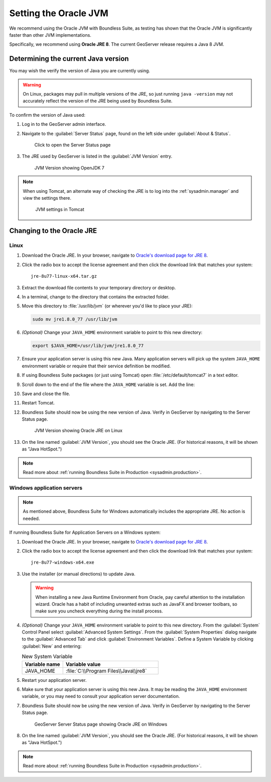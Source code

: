 .. _sysadmin.jvm.setting:

Setting the Oracle JVM
======================

We recommend using the Oracle JVM with Boundless Suite, as testing has shown that the Oracle JVM is significantly faster than other JVM implementations.

Specifically, we recommend using **Oracle JRE 8**. The current GeoServer release requires a Java 8 JVM.

Determining the current Java version
------------------------------------

You may wish the verify the version of Java you are currently using.

.. warning:: On Linux, packages may pull in multiple versions of the JRE, so just running ``java -version`` may not accurately reflect the version of the JRE being used by Boundless Suite.

To confirm the version of Java used:

#. Log in to the GeoServer admin interface.

#. Navigate to the :guilabel:`Server Status` page, found on the left side under :guilabel:`About & Status`.

   .. figure:: img/jvm_serverstatuslink.png

      Click to open the Server Status page

#. The JRE used by GeoServer is listed in the :guilabel:`JVM Version` entry.

   .. figure:: img/jvm_version.png
      
      JVM Version showing OpenJDK 7

.. note::

   When using Tomcat, an alternate way of checking the JRE is to log into the :ref:`sysadmin.manager` and view the settings there.

   .. figure:: img/jvm_tomcat.png

      JVM settings in Tomcat

Changing to the Oracle JRE
--------------------------

Linux
^^^^^

#. Download the Oracle JRE. In your browser, navigate to `Oracle's download page for JRE 8 <http://www.oracle.com/technetwork/java/javase/downloads/jre8-downloads-2133155.html>`_.

#. Click the radio box to accept the license agreement and then click the download link that matches your system::

     jre-8u77-linux-x64.tar.gz

#. Extract the download file contents to your temporary directory or desktop.

#. In a terminal, change to the directory that contains the extracted folder.

#. Move this directory to :file:`/usr/lib/jvm` (or wherever you'd like to place your JRE):

   .. code-block:: console

      sudo mv jre1.8.0_77 /usr/lib/jvm

#. *(Optional)* Change your ``JAVA_HOME`` environment variable to point to this new directory:

   .. code-block:: console

      export $JAVA_HOME=/usr/lib/jvm/jre1.8.0_77
      
#. Ensure your application server is using this new Java. Many application servers will pick up the system ``JAVA_HOME`` environment variable or require that their service definition be modified.

#. If using Boundless Suite packages (or just using Tomcat) open :file:`/etc/default/tomcat7` in a text editor.

#. Scroll down to the end of the file where the ``JAVA_HOME`` variable is set. Add the line:

   .. code-block:: bash
      :emphasize-lines: 3

      OPENGEO_OPTS="-Djava.awt.headless=true -Xms256m -Xmx768m -Xrs -XX:PerfDataSamplingInterval=500 -Dorg.geotools.referencing.forceXY=true 
      JAVA_OPTS="$JAVA_OPTS $OPENGEO_OPTS"
      JAVA_HOME=/usr/lib/jvm/jre1.8.0_77

#. Save and close the file.

#. Restart Tomcat. 

#. Boundless Suite should now be using the new version of Java. Verify in GeoServer by navigating to the Server Status page.

   .. figure:: img/jvm_serverstatusoracle.png

      JVM Version showing Oracle JRE on Linux

#. On the line named :guilabel:`JVM Version`, you should see the Oracle JRE. (For historical reasons, it will be shown as "Java HotSpot.")

.. note:: Read more about :ref:`running Boundless Suite in Production <sysadmin.production>`.

Windows application servers
^^^^^^^^^^^^^^^^^^^^^^^^^^^

.. note:: As mentioned above, Boundless Suite for Windows automatically includes the appropriate JRE. No action is needed.

If running Boundless Suite for Application Servers on a Windows system:

#. Download the Oracle JRE. In your browser, navigate to `Oracle's download page for JRE 8 <http://www.oracle.com/technetwork/java/javase/downloads/jre8-downloads-2133155.html>`_.

#. Click the radio box to accept the license agreement and then click the download link that matches your system::

     jre-8u77-windows-x64.exe

#. Use the installer (or manual directions) to update Java.
   
   .. warning:: When installing a new Java Runtime Environment from Oracle, pay careful attention to the installation wizard. Oracle has a habit of including unwanted extras such as JavaFX and browser toolbars, so make sure you uncheck everything during the install process.

#. *(Optional)* Change your ``JAVA_HOME`` environment variable to point to this new directory. From the :guilabel:`System` Control Panel select :guilabel:`Advanced System Settings`. From the :guilabel:`System Properties` dialog navigate to the :guilabel:`Advanced Tab` and click :guilabel:`Environment Variables`. Define a System Variable by clicking :guilabel:`New` and entering:
   
   .. list-table:: New System Variable 
      :widths: 30 70
      :header-rows: 1

      * - Variable name
        - Variable value
      * - JAVA_HOME
        - :file:`C:\\Program Files\\Java\\jre8`

#. Restart your application server.

#. Make sure that your application server is using this new Java. It may be reading the ``JAVA_HOME`` environment variable, or you may need to consult your application server documentation.

#. Boundless Suite should now be using the new version of Java. Verify in GeoServer by navigating to the Server Status page.

   .. figure:: img/jvm_serverstatuswindows.png
      
      GeoServer Server Status page showing Oracle JRE on Windows

#. On the line named :guilabel:`JVM Version`, you should see the Oracle JRE. (For historical reasons, it will be shown as "Java HotSpot.")

.. note:: Read more about :ref:`running Boundless Suite in Production <sysadmin.production>`.